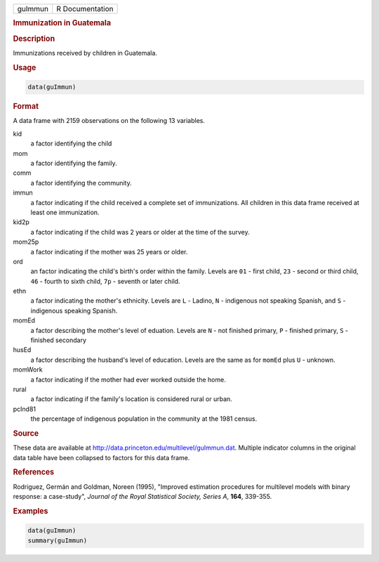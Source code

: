 .. container::

   ======= ===============
   guImmun R Documentation
   ======= ===============

   .. rubric:: Immunization in Guatemala
      :name: guImmun

   .. rubric:: Description
      :name: description

   Immunizations received by children in Guatemala.

   .. rubric:: Usage
      :name: usage

   .. code:: R

      data(guImmun)

   .. rubric:: Format
      :name: format

   A data frame with 2159 observations on the following 13 variables.

   kid
      a factor identifying the child

   mom
      a factor identifying the family.

   comm
      a factor identifying the community.

   immun
      a factor indicating if the child received a complete set of
      immunizations. All children in this data frame received at least
      one immunization.

   kid2p
      a factor indicating if the child was 2 years or older at the time
      of the survey.

   mom25p
      a factor indicating if the mother was 25 years or older.

   ord
      an factor indicating the child's birth's order within the family.
      Levels are ``01`` - first child, ``23`` - second or third child,
      ``46`` - fourth to sixth child, ``7p`` - seventh or later child.

   ethn
      a factor indicating the mother's ethnicity. Levels are ``L`` -
      Ladino, ``N`` - indigenous not speaking Spanish, and ``S`` -
      indigenous speaking Spanish.

   momEd
      a factor describing the mother's level of eduation. Levels are
      ``N`` - not finished primary, ``P`` - finished primary, ``S`` -
      finished secondary

   husEd
      a factor describing the husband's level of education. Levels are
      the same as for ``momEd`` plus ``U`` - unknown.

   momWork
      a factor indicating if the mother had ever worked outside the
      home.

   rural
      a factor indicating if the family's location is considered rural
      or urban.

   pcInd81
      the percentage of indigenous population in the community at the
      1981 census.

   .. rubric:: Source
      :name: source

   These data are available at
   http://data.princeton.edu/multilevel/guImmun.dat. Multiple indicator
   columns in the original data table have been collapsed to factors for
   this data frame.

   .. rubric:: References
      :name: references

   Rodriguez, Germán and Goldman, Noreen (1995), "Improved estimation
   procedures for multilevel models with binary response: a case-study",
   *Journal of the Royal Statistical Society, Series A*, **164**,
   339-355.

   .. rubric:: Examples
      :name: examples

   .. code:: R

      data(guImmun)
      summary(guImmun)
